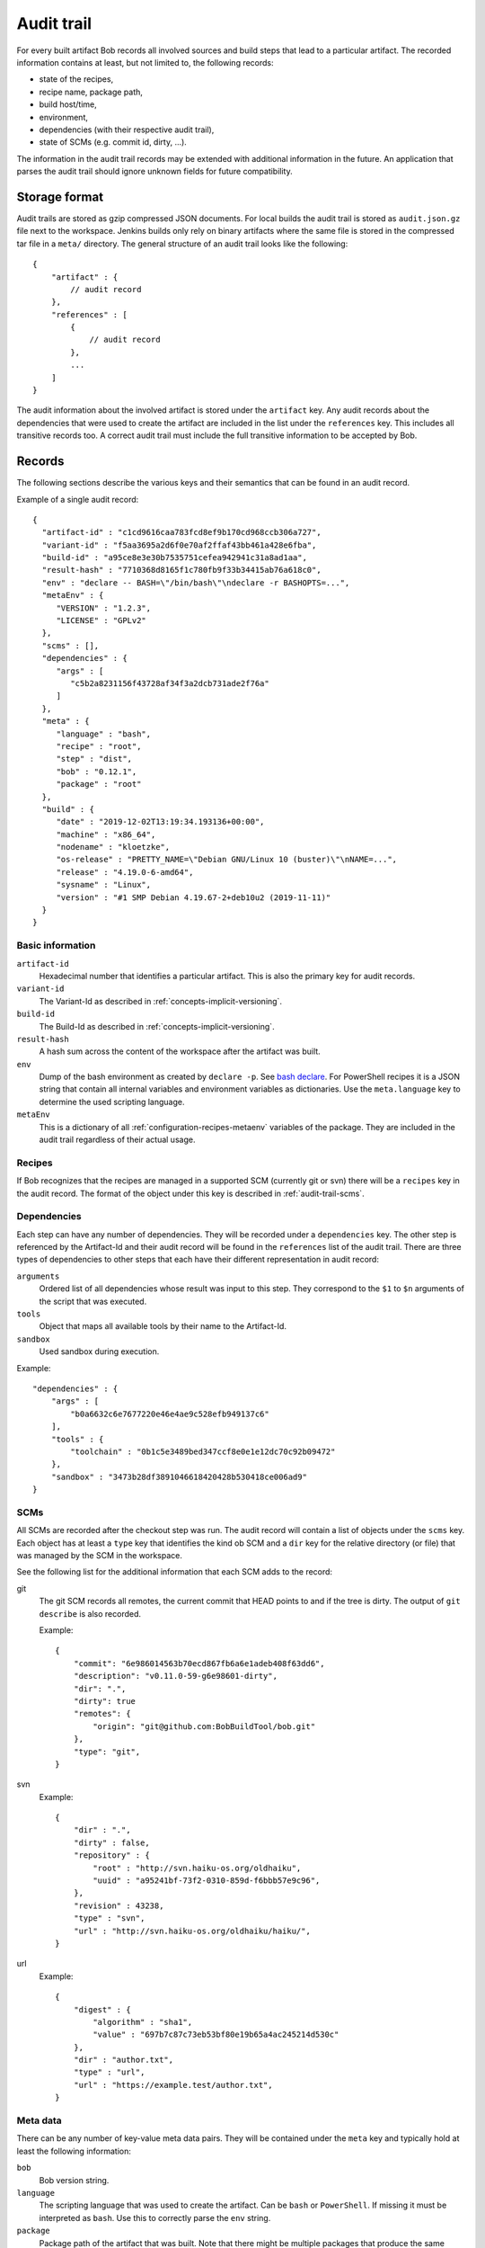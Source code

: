 .. _audit-trail:

Audit trail
===========

For every built artifact Bob records all involved sources and build steps that
lead to a particular artifact. The recorded information contains at least, but
not limited to, the following records:

* state of the recipes,
* recipe name, package path,
* build host/time,
* environment,
* dependencies (with their respective audit trail),
* state of SCMs (e.g. commit id, dirty, ...).

The information in the audit trail records may be extended with additional
information in the future. An application that parses the audit trail should
ignore unknown fields for future compatibility.

Storage format
--------------

Audit trails are stored as gzip compressed JSON documents. For local builds the
audit trail is stored as ``audit.json.gz`` file next to the workspace. Jenkins
builds only rely on binary artifacts where the same file is stored in the
compressed tar file in a ``meta/`` directory. The general structure of an audit
trail looks like the following::

    {
        "artifact" : {
            // audit record
        },
        "references" : [
            {
                // audit record
            },
            ...
        ]
    }

The audit information about the involved artifact is stored under the
``artifact`` key. Any audit records about the dependencies that were used to
create the artifact are included in the list under the ``references`` key. This
includes all transitive records too. A correct audit trail must include the
full transitive information to be accepted by Bob.

Records
-------

The following sections describe the various keys and their semantics that can
be found in an audit record.

Example of a single audit record::

    {
      "artifact-id" : "c1cd9616caa783fcd8ef9b170cd968ccb306a727",
      "variant-id" : "f5aa3695a2d6f0e70af2ffaf43bb461a428e6fba",
      "build-id" : "a95ce8e3e30b7535751cefea942941c31a8ad1aa",
      "result-hash" : "7710368d8165f1c780fb9f33b34415ab76a618c0",
      "env" : "declare -- BASH=\"/bin/bash\"\ndeclare -r BASHOPTS=...",
      "metaEnv" : {
         "VERSION" : "1.2.3",
         "LICENSE" : "GPLv2"
      },
      "scms" : [],
      "dependencies" : {
         "args" : [
            "c5b2a8231156f43728af34f3a2dcb731ade2f76a"
         ]
      },
      "meta" : {
         "language" : "bash",
         "recipe" : "root",
         "step" : "dist",
         "bob" : "0.12.1",
         "package" : "root"
      },
      "build" : {
         "date" : "2019-12-02T13:19:34.193136+00:00",
         "machine" : "x86_64",
         "nodename" : "kloetzke",
         "os-release" : "PRETTY_NAME=\"Debian GNU/Linux 10 (buster)\"\nNAME=...",
         "release" : "4.19.0-6-amd64",
         "sysname" : "Linux",
         "version" : "#1 SMP Debian 4.19.67-2+deb10u2 (2019-11-11)"
      }
    }

Basic information
~~~~~~~~~~~~~~~~~

``artifact-id``
    Hexadecimal number that identifies a particular artifact. This is also the
    primary key for audit records.

``variant-id``
    The Variant-Id as described in :ref:`concepts-implicit-versioning`.

``build-id``
    The Build-Id as described in :ref:`concepts-implicit-versioning`.

``result-hash``
    A hash sum across the content of the workspace after the artifact was
    built.

``env``
    Dump of the bash environment as created by ``declare -p``. See
    `bash declare`_. For PowerShell recipes it is a JSON string that contain
    all internal variables and environment variables as dictionaries. Use
    the ``meta.language`` key to determine the used scripting language.

``metaEnv``
    This is a dictionary of all :ref:`configuration-recipes-metaenv` variables
    of the package. They are included in the audit trail regardless of their
    actual usage.

.. _bash declare: https://www.gnu.org/software/bash/manual/html_node/Bash-Builtins.html#index-declare

Recipes
~~~~~~~

If Bob recognizes that the recipes are managed in a supported SCM (currently
git or svn) there will be a ``recipes`` key in the audit record. The format of
the object under this key is described in :ref:`audit-trail-scms`.


Dependencies
~~~~~~~~~~~~

Each step can have any number of dependencies. They will be recorded under a
``dependencies`` key. The other step is referenced by the Artifact-Id and their
audit record will be found in the ``references`` list of the audit trail. There
are three types of dependencies to other steps that each have their different
representation in audit record:

``arguments``
    Ordered list of all dependencies whose result was input to this step. They
    correspond to the ``$1`` to ``$n`` arguments of the script that was
    executed.

``tools``
    Object that maps all available tools by their name to the Artifact-Id.

``sandbox``
    Used sandbox during execution.

Example::

    "dependencies" : {
        "args" : [
            "b0a6632c6e7677220e46e4ae9c528efb949137c6"
        ],
        "tools" : {
            "toolchain" : "0b1c5e3489bed347ccf8e0e1e12dc70c92b09472"
        },
        "sandbox" : "3473b28df3891046618420428b530418ce006ad9"
    }

.. _audit-trail-scms:

SCMs
~~~~

All SCMs are recorded after the checkout step was run. The audit record will
contain a list of objects under the ``scms`` key. Each object has at least a
``type`` key that identifies the kind ob SCM and a ``dir`` key for the relative
directory (or file) that was managed by the SCM in the workspace.

See the following list for the additional information that each SCM adds to the
record:

git
    The git SCM records all remotes, the current commit that HEAD points to and
    if the tree is dirty. The output of ``git describe`` is also recorded.

    Example::

        {
            "commit": "6e986014563b70ecd867fb6a6e1adeb408f63dd6",
            "description": "v0.11.0-59-g6e98601-dirty",
            "dir": ".",
            "dirty": true
            "remotes": {
                "origin": "git@github.com:BobBuildTool/bob.git"
            },
            "type": "git",
        }

svn
    Example::

        {
            "dir" : ".",
            "dirty" : false,
            "repository" : {
                "root" : "http://svn.haiku-os.org/oldhaiku",
                "uuid" : "a95241bf-73f2-0310-859d-f6bbb57e9c96",
            },
            "revision" : 43238,
            "type" : "svn",
            "url" : "http://svn.haiku-os.org/oldhaiku/haiku/",
        }

url
    Example::

        {
            "digest" : {
                "algorithm" : "sha1",
                "value" : "697b7c87c73eb53bf80e19b65a4ac245214d530c" 
            },
            "dir" : "author.txt",
            "type" : "url",
            "url" : "https://example.test/author.txt",
        }


Meta data
~~~~~~~~~

There can be any number of key-value meta data pairs. They will be contained
under the ``meta`` key and typically hold at least the following information:

``bob``
    Bob version string.

``language``
   The scripting language that was used to create the artifact. Can be ``bash``
   or ``PowerShell``. If missing it must be interpreted as ``bash``. Use this to
   correctly parse the ``env`` string.

``package``
    Package path of the artifact that was built. Note that there might be
    multiple packages that produce the same result. Only one will be built by
    Bob without recording all possible package paths here.

``recipe``
    Name of the recipe that declared the package.

``step``
    The executed step for this audit record. Can be ``src``, ``build`` or
    ``dist``.

Example::

    "meta" : {
        "bob" : "0.11.0-56-g9b3d2c6-dirty",
        "package" : "root/lib"
        "recipe" : "lib",
        "step" : "src",
    },

Build data
~~~~~~~~~~

The build data describes when and where the artifact has been built. It can be
found under the ``build`` key and contains the following fields:

``date``
    The date and time of the build. This is stored as UTC time and formatted in
    ISO 8601 format with full precision.

``machine``
    The hardware identifier as returned by the uname system call. This is
    typically the processor architecture of the host.

``nodename``
    The host name.

``os-release``
    This optional field holds the content of ``/etc/os-release``, if existing.
    If the file does not exist or cannot be read then this field will not be
    present.

``release``
    The operating system release.

``sysname``
    The operating system name (e.g. "Linux").

``version``
    The operating system version.

.. attention::
   The information of the ``machine``, ``release``, ``sysname``, ``version``
   and possibly ``nodename`` fields show the host in case of container builds,
   e.g. when running in a docker container. Be careful when relying on this
   information. The ``os-release`` field, if present, is more reliable in this
   case.

